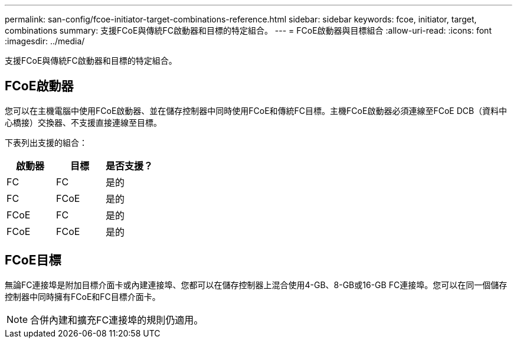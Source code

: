 ---
permalink: san-config/fcoe-initiator-target-combinations-reference.html 
sidebar: sidebar 
keywords: fcoe, initiator, target, combinations 
summary: 支援FCoE與傳統FC啟動器和目標的特定組合。 
---
= FCoE啟動器與目標組合
:allow-uri-read: 
:icons: font
:imagesdir: ../media/


[role="lead"]
支援FCoE與傳統FC啟動器和目標的特定組合。



== FCoE啟動器

您可以在主機電腦中使用FCoE啟動器、並在儲存控制器中同時使用FCoE和傳統FC目標。主機FCoE啟動器必須連線至FCoE DCB（資料中心橋接）交換器、不支援直接連線至目標。

下表列出支援的組合：

[cols="3*"]
|===
| 啟動器 | 目標 | 是否支援？ 


 a| 
FC
 a| 
FC
 a| 
是的



 a| 
FC
 a| 
FCoE
 a| 
是的



 a| 
FCoE
 a| 
FC
 a| 
是的



 a| 
FCoE
 a| 
FCoE
 a| 
是的

|===


== FCoE目標

無論FC連接埠是附加目標介面卡或內建連接埠、您都可以在儲存控制器上混合使用4-GB、8-GB或16-GB FC連接埠。您可以在同一個儲存控制器中同時擁有FCoE和FC目標介面卡。

[NOTE]
====
合併內建和擴充FC連接埠的規則仍適用。

====